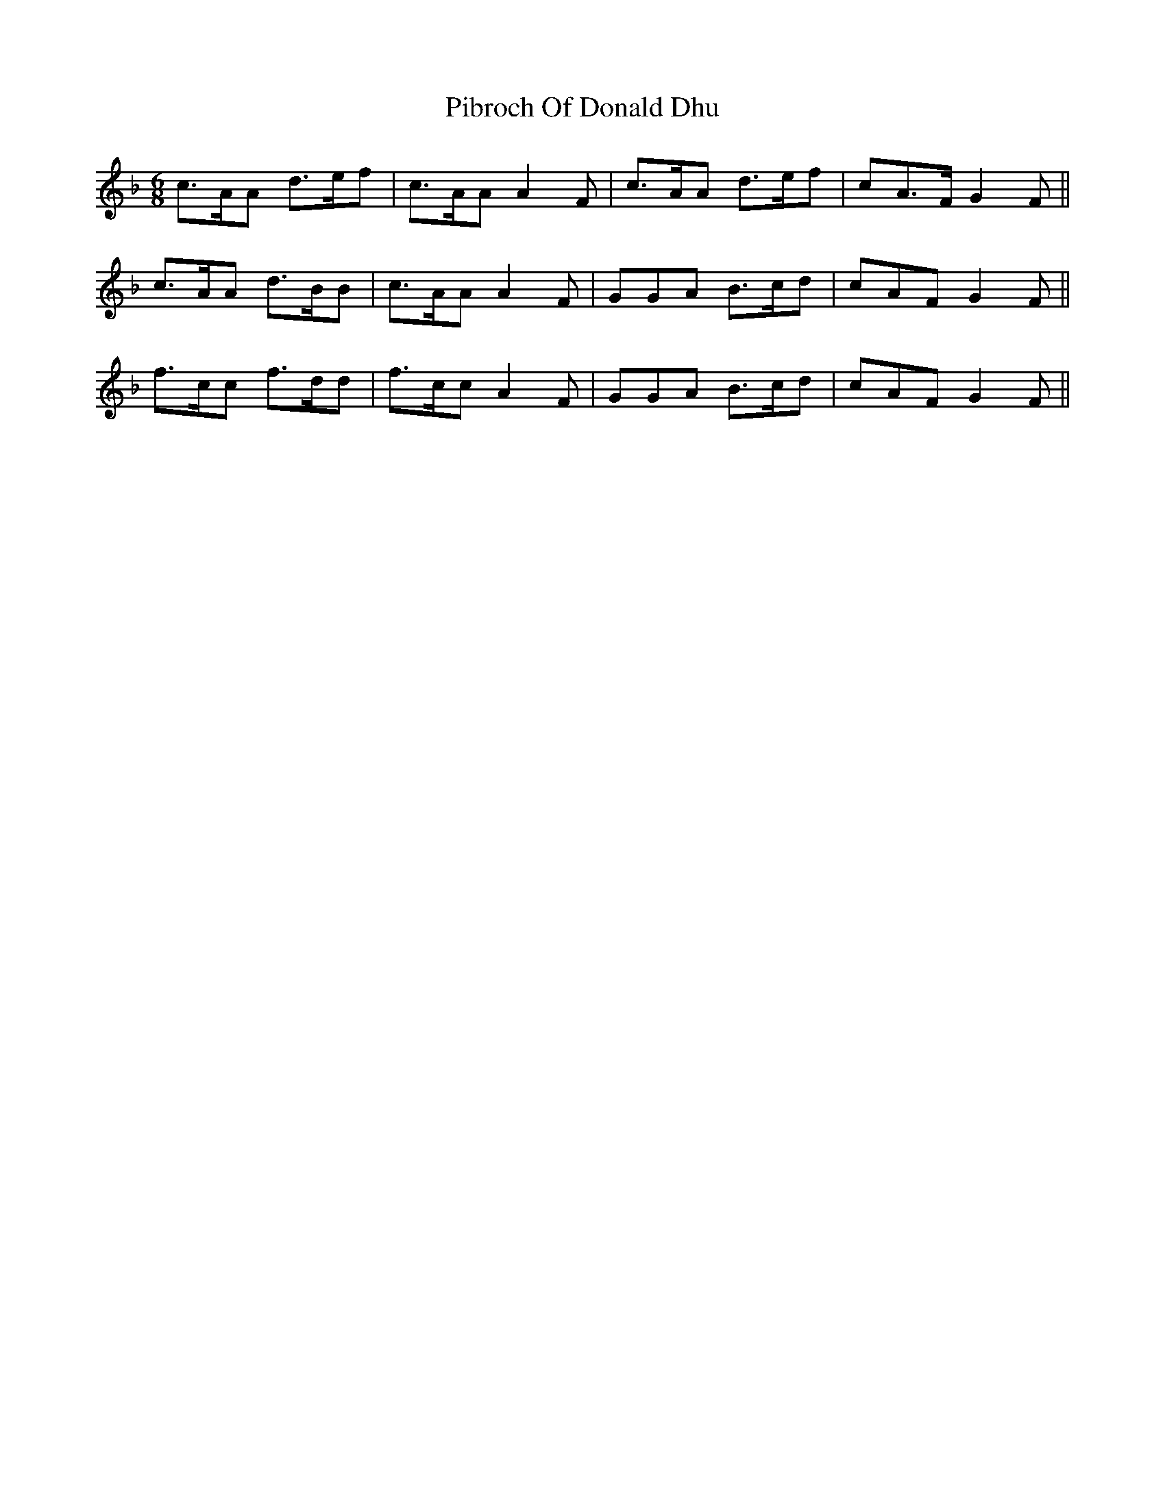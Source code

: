X: 32250
T: Pibroch Of Donald Dhu
R: jig
M: 6/8
K: Fmajor
c>AA d>ef|c>AA A2 F|c>AA d>ef|cA>F G2 F||
c>AA d>BB|c>AA A2 F|GGA B>cd|cAF G2 F||
f>cc f>dd|f>cc A2 F|GGA B>cd|cAF G2 F||

